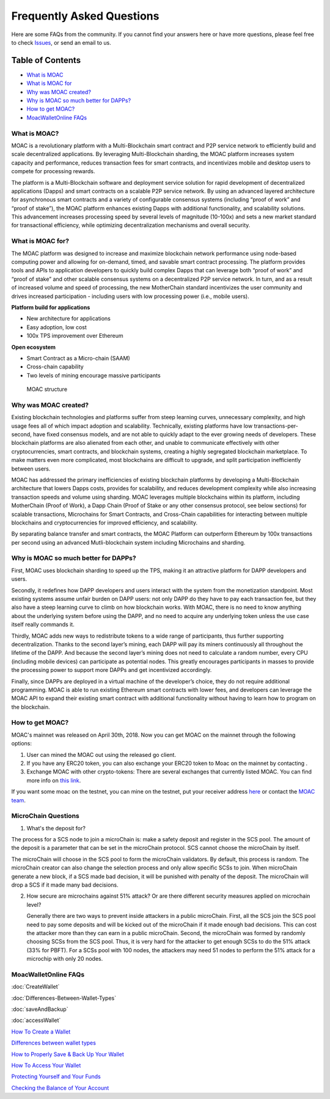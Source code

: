 Frequently Asked Questions
^^^^^^^^^^^^^^^^^^^^^^^^^^^^^^

Here are some FAQs from the community. If you cannot find your answers
here or have more questions, please feel free to check
`Issues <https://github.com/MOACChain/moac-core/issues>`__, or send an
email to us.

Table of Contents
-----------------

-  `What is MOAC <#what-is-moac>`__
-  `What is MOAC for <#what-is-moac-for>`__
-  `Why was MOAC created? <#why-was-moac-created>`__
-  `Why is MOAC so much better for
   DAPPs? <#why-is-moac-so-much-better-for-dapps>`__
-  `How to get MOAC? <#how-to-get-moac>`__
-  `MoacWalletOnline FAQs <#moacwalletonline-faqs>`__

What is MOAC?
~~~~~~~~~~~~~

MOAC is a revolutionary platform with a Multi-Blockchain smart contract
and P2P service network to efficiently build and scale decentralized
applications. By leveraging Multi-Blockchain sharding, the MOAC platform
increases system capacity and performance, reduces transaction fees for
smart contracts, and incentivizes mobile and desktop users to compete
for processing rewards.

The platform is a Multi-Blockchain software and deployment service
solution for rapid development of decentralized applications (Dapps) and
smart contracts on a scalable P2P service network. By using an advanced
layered architecture for asynchronous smart contracts and a variety of
configurable consensus systems (including “proof of work” and “proof of
stake”), the MOAC platform enhances existing Dapps with additional
functionality, and scalability solutions. This advancement increases
processing speed by several levels of magnitude (10-100x) and sets a new
market standard for transactional efficiency, while optimizing
decentralization mechanisms and overall security.

What is MOAC for?
~~~~~~~~~~~~~~~~~

The MOAC platform was designed to increase and maximize blockchain
network performance using node-based computing power and allowing for
on-demand, timed, and savable smart contract processing. The platform
provides tools and APIs to application developers to quickly build
complex Dapps that can leverage both “proof of work” and “proof of
stake” and other scalable consensus systems on a decentralized P2P
service network. In turn, and as a result of increased volume and speed
of processing, the new MotherChain standard incentivizes the user
community and drives increased participation - including users with low
processing power (i.e., mobile users).

**Platform build for applications**

-  New architecture for applications
-  Easy adoption, low cost
-  100x TPS improvement over Ethereum

**Open ecosystem**

-  Smart Contract as a Micro-chain (SAAM)
-  Cross-chain capability
-  Two levels of mining encourage massive participants

.. figure:: image/MOACStructure.png
   :alt: MOAC structure

   MOAC structure

Why was MOAC created?
~~~~~~~~~~~~~~~~~~~~~

Existing blockchain technologies and platforms suffer from steep
learning curves, unnecessary complexity, and high usage fees all of
which impact adoption and scalability. Technically, existing platforms
have low transactions-per-second, have fixed consensus models, and are
not able to quickly adapt to the ever growing needs of developers. These
blockchain platforms are also alienated from each other, and unable to
communicate effectively with other cryptocurrencies, smart contracts,
and blockchain systems, creating a highly segregated blockchain
marketplace. To make matters even more complicated, most blockchains are
difficult to upgrade, and split participation inefficiently between
users.

MOAC has addressed the primary inefficiencies of existing blockchain
platforms by developing a Multi-Blockchain architecture that lowers
Dapps costs, provides for scalability, and reduces development
complexity while also increasing transaction speeds and volume using
sharding. MOAC leverages multiple blockchains within its platform,
including MotherChain (Proof of Work), a Dapp Chain (Proof of Stake or
any other consensus protocol, see below sections) for scalable
transactions, Microchains for Smart Contracts, and Cross-Chain
capabilities for interacting between multiple blockchains and
cryptocurrencies for improved efficiency, and scalability.

By separating balance transfer and smart contracts, the MOAC Platform
can outperform Ethereum by 100x transactions per second using an
advanced Mutli-blockchain system including Microchains and sharding.

Why is MOAC so much better for DAPPs?
~~~~~~~~~~~~~~~~~~~~~~~~~~~~~~~~~~~~~

First, MOAC uses blockchain sharding to speed up the TPS, making it an
attractive platform for DAPP developers and users.

Secondly, it redefines how DAPP developers and users interact with the
system from the monetization standpoint. Most existing systems assume
unfair burden on DAPP users: not only DAPP do they have to pay each
transaction fee, but they also have a steep learning curve to climb on
how blockchain works. With MOAC, there is no need to know anything about
the underlying system before using the DAPP, and no need to acquire any
underlying token unless the use case itself really commands it.

Thirdly, MOAC adds new ways to redistribute tokens to a wide range of
participants, thus further supporting decentralization. Thanks to the
second layer’s mining, each DAPP will pay its miners continuously all
throughout the lifetime of the DAPP. And because the second layer’s
mining does not need to calculate a random number, every CPU (including
mobile devices) can participate as potential nodes. This greatly
encourages participants in masses to provide the processing power to
support more DAPPs and get incentivized accordingly.

Finally, since DAPPs are deployed in a virtual machine of the
developer’s choice, they do not require additional programming. MOAC is
able to run existing Ethereum smart contracts with lower fees, and
developers can leverage the MOAC API to expand their existing smart
contract with additional functionality without having to learn how to
program on the blockchain.

How to get MOAC?
~~~~~~~~~~~~~~~~

MOAC's mainnet was released on April 30th, 2018. Now you can get MOAC on
the mainnet through the following options:

1. User can mined the MOAC out using the released go client.
2. If you have any ERC20 token, you can also exchange your ERC20 token
   to Moac on the mainnet by contacting .
3. Exchange MOAC with other crypto-tokens: There are several exchanges
   that currently listed MOAC. You can find more info on `this
   link <https://www.feixiaohao.com/currencies/moac/>`__.

If you want some moac on the testnet, you can mine on the testnet, put
your receiver address
`here <https://faucet.moacchina.com/>`__ or contact
the `MOAC team <info@moac.io>`__.


MicroChain Questions
~~~~~~~~~~~~~~~~~~~~~

1. What's the deposit for?

The process for a SCS node to join a microChain is: make a safety
deposit and register in the SCS pool. The amount of the deposit is a
parameter that can be set in the microChain protocol. SCS cannot choose
the microChain by itself.

The microChain will choose in the SCS pool to form the microChain
validators. By default, this process is random. The microChain creator
can also change the selection process and only allow specific SCSs to
join. When microChain generate a new block, if a SCS made bad decision,
it will be punished with penalty of the deposit. The microChain will
drop a SCS if it made many bad decisions.

2. How secure are microchains against 51% attack? Or are there different
   security measures applied on microchain level?

   Generally there are two ways to prevent inside attackers in a public
   microChain. First, all the SCS join the SCS pool need to pay some
   deposits and will be kicked out of the microChain if it made enough
   bad decisions. This can cost the attacker more than they can earn in
   a public microChain. Second, the microChain was formed by randomly
   choosing SCSs from the SCS pool. Thus, it is very hard for the
   attacker to get enough SCSs to do the 51% attack (33% for PBFT). For
   a SCSs pool with 100 nodes, the attackers may need 51 nodes to
   perform the 51% attack for a microchip with only 20 nodes.

MoacWalletOnline FAQs
~~~~~~~~~~~~~~~~~~~~~

:doc:`CreateWallet`

:doc:`Differences-Between-Wallet-Types`

:doc:`saveAndBackup`

:doc:`accessWallet`

`How To Create a Wallet <CreateWallet>`__

`Differences between wallet types <Differences-Between-Wallet-Types>`__

`How to Properly Save & Back Up Your Wallet <SaveAndBackup>`__

`How To Access Your Wallet <accessWallet>`__

`Protecting Yourself and Your Funds <protectFunds>`__

`Checking the Balance of Your Account <checkBalance>`__
